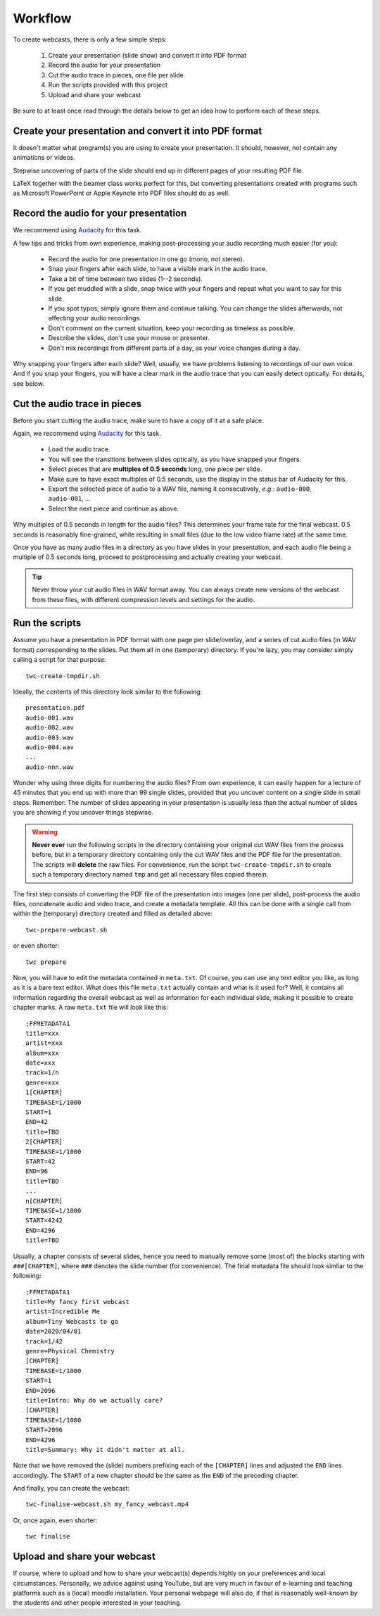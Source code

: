 Workflow
########

To create webcasts, there is only a few simple steps:

  #. Create your presentation (slide show) and convert it into PDF format
  #. Record the audio for your presentation
  #. Cut the audio trace in pieces, one file per slide
  #. Run the scripts provided with this project
  #. Upload and share your webcast

Be sure to at least once read through the details below to get an idea how to perform each of these steps.



Create your presentation and convert it into PDF format
=======================================================

It doesn't matter what program(s) you are using to create your presentation. It should, however, not contain any animations or videos.

Stepwise uncovering of parts of the slide should end up in different pages of your resulting PDF file.

LaTeX together with the beamer class works perfect for this, but converting presentations created with programs such as Microsoft PowerPoint or Apple Keynote into PDF files should do as well.


Record the audio for your presentation
======================================

We recommend using `Audacity <https://www.audacityteam.org/>`_ for this task.

A few tips and tricks from own experience, making post-processing your audio recording much easier (for you):

  * Record the audio for one presentation in one go (mono, not stereo).
  * Snap your fingers after each slide, to have a visible mark in the audio trace.
  * Take a bit of time between two slides (1--2 seconds).
  * If you get muddled with a slide, snap twice with your fingers and repeat what you want to say for this slide.
  * If you spot typos, simply ignore them and continue talking. You can change the slides afterwards, not affecting your audio recordings.
  * Don't comment on the current situation, keep your recording as timeless as possible.
  * Describe the slides, *don't* use your mouse or presenter.
  * Don't mix recordings from different parts of a day, as your voice changes during a day.

Why snapping your fingers after each slide? Well, usually, we have problems listening to recordings of our own voice. And if you snap your fingers, you will have a clear mark in the audio trace that you can easily detect optically. For details, see below.


Cut the audio trace in pieces
=============================

Before you start cutting the audio trace, make sure to have a copy of it at a safe place.

Again, we recommend using `Audacity <https://www.audacityteam.org/>`_ for this task.

  * Load the audio trace.
  * You will see the transitions between slides optically, as you have snapped your fingers.
  * Select pieces that are **multiples of 0.5 seconds** long, one piece per slide.
  * Make sure to have exact multiples of 0.5 seconds, use the display in the status bar of Audacity for this.
  * Export the selected piece of audio to a WAV file, naming it consecutively, *e.g.*: ``audio-000``, ``audio-001``, ...
  * Select the next piece and continue as above.


Why multiples of 0.5 seconds in length for the audio files? This determines your frame rate for the final webcast. 0.5 seconds is reasonably fine-grained, while resulting in small files (due to the low video frame rate) at the same time.

Once you have as many audio files in a directory as you have slides in your presentation, and each audio file being a multiple of 0.5 seconds long, proceed to postprocessing and actually creating your webcast.

.. tip::

   Never throw your cut audio files in WAV format away. You can always create new versions of the webcast from these files, with different compression levels and settings for the audio.


Run the scripts
===============


Assume you have a presentation in PDF format with one page per slide/overlay, and a series  of cut audio files (in WAV format) corresponding to the slides. Put them all in one (temporary) directory. If you're lazy, you may consider simply calling a script for that purpose::

  twc-create-tmpdir.sh


Ideally, the contents of this directory look similar to the following::

  presentation.pdf
  audio-001.wav
  audio-002.wav
  audio-003.wav
  audio-004.wav
  ...
  audio-nnn.wav

Wonder why using three digits for numbering the audio files? From own experience, it can easily happen for a lecture of 45 minutes that you end up with more than 99 single slides, provided that you uncover content on a single slide in small steps. Remember: The number of slides appearing in your presentation is usually less than the actual number of slides you are showing if you uncover things stepwise.

.. warning::

   **Never ever** run the following scripts in the directory containing your original cut WAV files from the process before, but in a temporary directory containing only the cut WAV files and the PDF file for the presentation. The scripts will **delete** the raw files. For convenience, run the script ``twc-create-tmpdir.sh`` to create such a temporary directory named ``tmp`` and get all necessary files copied therein.


The first step consists of converting the PDF file of the presentation into images (one per slide), post-process the audio files, concatenate audio and video trace, and create a metadata template. All this can be done with a single call from within the (temporary) directory created and filled as detailed above::

  twc-prepare-webcast.sh
  

or even shorter::

  twc prepare


Now, you will have to edit the metadata contained in ``meta.txt``. Of course, you can use any text editor you like, as long as it is a bare text editor. What does this file ``meta.txt`` actually contain and what is it used for? Well, it contains all information regarding the overall webcast as well as information for each individual slide, making it possible to create chapter marks. A raw ``meta.txt`` file will look like this::

	;FFMETADATA1
	title=xxx
	artist=xxx
	album=xxx
	date=xxx
	track=1/n
	genre=xxx
	1[CHAPTER]
	TIMEBASE=1/1000
	START=1
	END=42
	title=TBD
	2[CHAPTER]
	TIMEBASE=1/1000
	START=42
	END=96
	title=TBD
	...
	n[CHAPTER]
	TIMEBASE=1/1000
	START=4242
	END=4296
	title=TBD

Usually, a chapter consists of several slides, hence you need to manually remove some (most of) the blocks starting with ``###[CHAPTER]``, where ``###`` denotes the slide number (for convenience). The final metadata file should look simliar to the following::

	;FFMETADATA1
	title=My fancy first webcast
	artist=Incredible Me
	album=Tiny Webcasts to go
	date=2020/04/01
	track=1/42
	genre=Physical Chemistry
	[CHAPTER]
	TIMEBASE=1/1000
	START=1
	END=2096
	title=Intro: Why do we actually care?
	[CHAPTER]
	TIMEBASE=1/1000
	START=2096
	END=4296
	title=Summary: Why it didn't matter at all.


Note that we have removed the (slide) numbers prefixing each of the ``[CHAPTER]`` lines and adjusted the ``END`` lines accordingly. The ``START`` of a new chapter should be the same as the ``END`` of the preceding chapter.

And finally, you can create the webcast::

  twc-finalise-webcast.sh my_fancy_webcast.mp4


Or, once again, even shorter::

  twc finalise


Upload and share your webcast
=============================

If course, where to upload and how to share your webcast(s) depends highly on your preferences and local circumstances. Personally, we advice against using YouTube, but are very much in favour of e-learning and teaching platforms such as a (local) moodle installation. Your personal webpage will also do, if that is reasonably well-known by the students and other people interested in your teaching.
